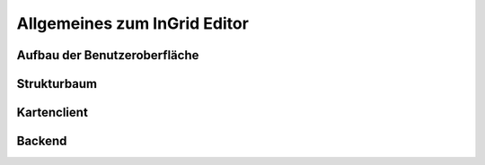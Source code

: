 
Allgemeines zum InGrid Editor
=============================

Aufbau der Benutzeroberfläche
-----------------------------

Strukturbaum
------------

Kartenclient
------------

Backend
-------
